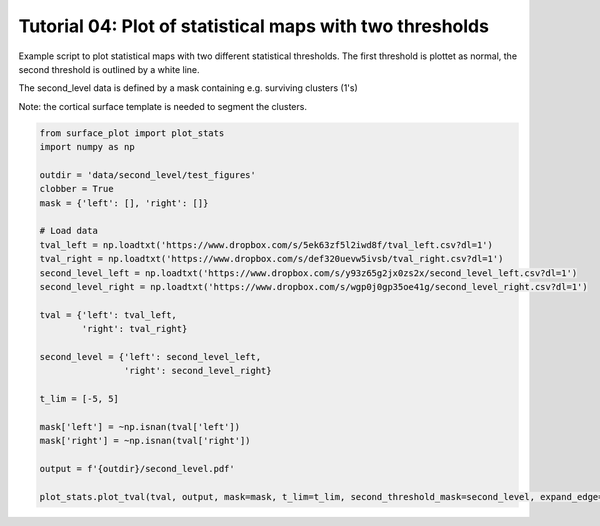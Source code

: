 
.. DO NOT EDIT.
.. THIS FILE WAS AUTOMATICALLY GENERATED BY SPHINX-GALLERY.
.. TO MAKE CHANGES, EDIT THE SOURCE PYTHON FILE:
.. "auto_examples/plot_statistic_2nd_threshold.py"
.. LINE NUMBERS ARE GIVEN BELOW.

.. only:: html

    .. note::
        :class: sphx-glr-download-link-note

        :ref:`Go to the end <sphx_glr_download_auto_examples_plot_statistic_2nd_threshold.py>`
        to download the full example code.

.. rst-class:: sphx-glr-example-title

.. _sphx_glr_auto_examples_plot_statistic_2nd_threshold.py:


Tutorial 04: Plot of statistical maps with two thresholds
=========================================================
Example script to plot statistical maps with two different statistical thresholds.
The first threshold is plottet as normal, the second threshold is outlined by a white line.

The second_level data is defined by a mask containing e.g. surviving clusters (1's)

Note: the cortical surface template is needed to segment the clusters. 

.. GENERATED FROM PYTHON SOURCE LINES 11-38







.. code-block:: Python

    from surface_plot import plot_stats
    import numpy as np

    outdir = 'data/second_level/test_figures'
    clobber = True
    mask = {'left': [], 'right': []}

    # Load data
    tval_left = np.loadtxt('https://www.dropbox.com/s/5ek63zf5l2iwd8f/tval_left.csv?dl=1')
    tval_right = np.loadtxt('https://www.dropbox.com/s/def320uevw5ivsb/tval_right.csv?dl=1')
    second_level_left = np.loadtxt('https://www.dropbox.com/s/y93z65g2jx0zs2x/second_level_left.csv?dl=1')
    second_level_right = np.loadtxt('https://www.dropbox.com/s/wgp0j0gp35oe41g/second_level_right.csv?dl=1')

    tval = {'left': tval_left,
            'right': tval_right}

    second_level = {'left': second_level_left,
                    'right': second_level_right}

    t_lim = [-5, 5]

    mask['left'] = ~np.isnan(tval['left'])
    mask['right'] = ~np.isnan(tval['right'])

    output = f'{outdir}/second_level.pdf'

    plot_stats.plot_tval(tval, output, mask=mask, t_lim=t_lim, second_threshold_mask=second_level, expand_edge=True, clobber=clobber)


.. rst-class:: sphx-glr-timing

   **Total running time of the script:** (0 minutes 25.120 seconds)


.. _sphx_glr_download_auto_examples_plot_statistic_2nd_threshold.py:

.. only:: html

  .. container:: sphx-glr-footer sphx-glr-footer-example

    .. container:: sphx-glr-download sphx-glr-download-jupyter

      :download:`Download Jupyter notebook: plot_statistic_2nd_threshold.ipynb <plot_statistic_2nd_threshold.ipynb>`

    .. container:: sphx-glr-download sphx-glr-download-python

      :download:`Download Python source code: plot_statistic_2nd_threshold.py <plot_statistic_2nd_threshold.py>`

    .. container:: sphx-glr-download sphx-glr-download-zip

      :download:`Download zipped: plot_statistic_2nd_threshold.zip <plot_statistic_2nd_threshold.zip>`


.. only:: html

 .. rst-class:: sphx-glr-signature

    `Gallery generated by Sphinx-Gallery <https://sphinx-gallery.github.io>`_
